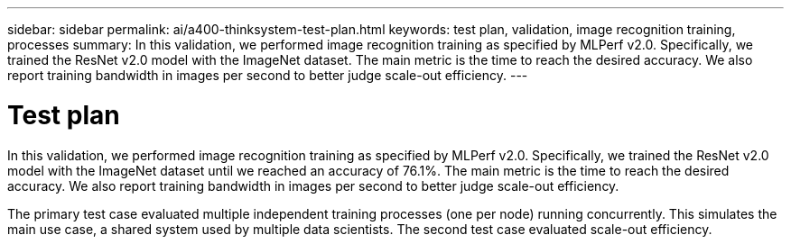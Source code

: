 ---
sidebar: sidebar
permalink: ai/a400-thinksystem-test-plan.html
keywords: test plan, validation, image recognition training, processes
summary: In this validation, we performed image recognition training as specified by MLPerf v2.0. Specifically, we trained the ResNet v2.0 model with the ImageNet dataset. The main metric is the time to reach the desired accuracy. We also report training bandwidth in images per second to better judge scale-out efficiency.
---

= Test plan
:hardbreaks:
:nofooter:
:icons: font
:linkattrs:
:imagesdir: ../media/

//
// This file was created with NDAC Version 2.0 (August 17, 2020)
//
// 2023-02-13 11:07:00.544580
//

[.lead]
In this validation, we performed image recognition training as specified by MLPerf v2.0. Specifically, we trained the ResNet v2.0 model with the ImageNet dataset until we reached an accuracy of 76.1%. The main metric is the time to reach the desired accuracy. We also report training bandwidth in images per second to better judge scale-out efficiency.

The primary test case evaluated multiple independent training processes (one per node) running concurrently. This simulates the main use case, a shared system used by multiple data scientists. The second test case evaluated scale-out efficiency.
